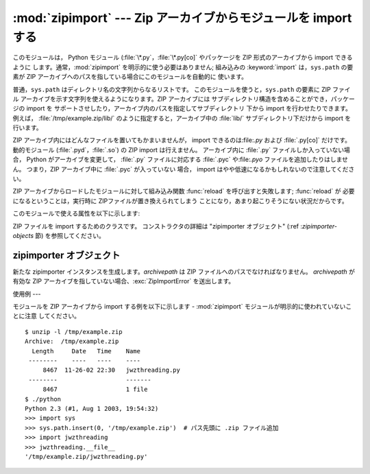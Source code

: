 
:mod:`zipimport` --- Zip アーカイブからモジュールを import する
================================================

.. module:: zipimport
   :synopsis: Python モジュール を ZIP アーカイブから import する機能のサポート
.. moduleauthor:: Just van Rossum <just@letterror.com>


.. versionadded:: 2.3

このモジュールは， Python モジュール (:file:`\*.py`，:file:`\*.py[co]` やパッケージを ZIP 形式のアーカイブから
import できるように します。通常，:mod:`zipimport` を明示的に使う必要はありません; 組み込みの :keyword:`import`
は，``sys.path`` の要素が ZIP  アーカイブへのパスを指している場合にこのモジュールを自動的に 使います。

普通，``sys.path`` はディレクトリ名の文字列からなるリストです。 このモジュールを使うと，``sys.path`` の要素に ZIP ファイル
アーカイブを示す文字列を使えるようになります。ZIP アーカイブには サブディレクトリ構造を含めることができ，パッケージの import を
サポートさせしたり，アーカイブ内のパスを指定してサブディレクトリ 下から import を行わせたりできます。例えば，
:file:`/tmp/example.zip/lib/` のように指定すると，アーカイブ中の :file:`lib/` サブディレクトリ下だけから
import を行います。

ZIP アーカイブ内にはどんなファイルを置いてもかまいませんが， import できるのは:file:`.py` および :file:`.py[co]`
だけです。 動的モジュール (:file:`.pyd`，:file:`.so`) の ZIP import は行えません。 アーカイブ内に
:file:`.py` ファイルしか入っていない場合， Python がアーカイブを変更して， :file:`.py` ファイルに対応する
:file:`.pyc` や:file:`.pyo` ファイルを追加したりはしません。 つまり，ZIP アーカイブ中に :file:`.pyc` が入っていない
場合， import はやや低速になるかもしれないので注意してください。

ZIP アーカイブからロードしたモジュールに対して組み込み関数 :func:`reload` を呼び出すと失敗します; :func:`reload` が
必要になるということは，実行時に ZIPファイルが置き換えられてしまう ことになり，あまり起こりそうにない状況だからです。

このモジュールで使える属性を以下に示します:


.. exception:: ZipImporterError

   zipimporter オブジェクトが送出する例外です。 :exc:`ImportError` のサブクラスなので，:exc:`ImportError`
   としても捕捉できます。


.. class:: zipimporter

   ZIP ファイルを import するためのクラスです。 コンストラクタの詳細は "zipimporter オブジェクト" (:ref
   :`zipimporter-objects` 節) を参照してください。


.. seealso::

   `PKZIP Application Note <http://www.pkware.com/appnote.html>`_
      ZIP ファイル形式の作者であり，ZIP で使われて いるアルゴリズムの作者でもある Phil Katz による，ZIP ファイル形式
      についてのドキュメントです。

   :pep:`0273` - Import Modules from Zip Archives
      このモジュールの実装も行った、James C. Ahlstrom による PEP です。 Python 2.3 は PEP 273 の仕様に従っていますが、
      Just van Rossum の書いた import フックによる実装を使っています。 import フックは PEP 302 で解説されています。

   :pep:`0302` - New Import Hooks
      このモジュールを動作させる助けに なっている import フックの追加を提案している PEP です。


.. _zipimporter-objects:

zipimporter オブジェクト
------------------


.. class:: zipimporter(archivepath)

   新たな zipimporter インスタンスを生成します。*archivepath* は ZIP ファイルへのパスでなければなりません。
   *archivepath* が 有効な ZIP アーカイブを指していない場合、:exc:`ZipImportError` を送出します。


.. method:: zipimporter.find_module(fullname[, path])

   *fullname* に指定したモジュールを検索します。*fullname* は 完全指定の (ドット表記の) モジュール名でなければなりません。
   モジュールが見つかった場合には zipimporter インスタンス自体を返し、 そうでない場合には :const:`None` を返します。 *path*
   引数は無視されます --- この引数は importer プロトコルとの 互換性を保つためのものです。


.. method:: zipimporter.get_code(fullname)

   *fullname* に指定したモジュールのコードオブジェクトを返します。 モジュールがない場合には:class:`ZipImportError`
   を送出します。


.. method:: zipimporter.get_data(pathname)

   *pathname* に関連付けられたデータを返します。該当するファイルが 見つからなかった場合には :exc:`IOError` を送出します。


.. method:: zipimporter.get_source(fullname)

   *fullname* に指定したモジュールのソースコードを返します。 モジュールが見つからなかった場合には :exc:`ZipImportError`
   を送出します。モジュールは存在するが、ソースコードがない場合には :const:`None` を返します。


.. method:: zipimporter.is_package(fullname)

   *fullname* で指定されたモジュールがパッケージの場合に :const:`True` を返します。モジュールが見つからなかった場合には
   :exc:`ZipImportError` を送出します。


.. method:: zipimporter.load_module(fullname)

   *fullname* に指定したモジュールをロードします。*fullname* は完全指定の (ドット表記の) モジュール名でなくてはなりません。 import
   済みのモジュールを返します。モジュールがない場合には :exc:`ZipImportError` を送出します。


使用例
---

.. _zipimport examples:

モジュールを ZIP アーカイブから import する例を以下に示します -  :mod:`zipimport` モジュールが明示的に使われていないことに注意
してください。 ::

   $ unzip -l /tmp/example.zip
   Archive:  /tmp/example.zip
     Length     Date   Time    Name
    --------    ----   ----    ----
        8467  11-26-02 22:30   jwzthreading.py
    --------                   -------
        8467                   1 file
   $ ./python
   Python 2.3 (#1, Aug 1 2003, 19:54:32) 
   >>> import sys
   >>> sys.path.insert(0, '/tmp/example.zip')  # パス先頭に .zip ファイル追加
   >>> import jwzthreading
   >>> jwzthreading.__file__
   '/tmp/example.zip/jwzthreading.py'

